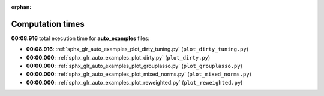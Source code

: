 
:orphan:

.. _sphx_glr_auto_examples_sg_execution_times:

Computation times
=================
**00:08.916** total execution time for **auto_examples** files:

- **00:08.916**: :ref:`sphx_glr_auto_examples_plot_dirty_tuning.py` (``plot_dirty_tuning.py``)
- **00:00.000**: :ref:`sphx_glr_auto_examples_plot_dirty.py` (``plot_dirty.py``)
- **00:00.000**: :ref:`sphx_glr_auto_examples_plot_grouplasso.py` (``plot_grouplasso.py``)
- **00:00.000**: :ref:`sphx_glr_auto_examples_plot_mixed_norms.py` (``plot_mixed_norms.py``)
- **00:00.000**: :ref:`sphx_glr_auto_examples_plot_reweighted.py` (``plot_reweighted.py``)
